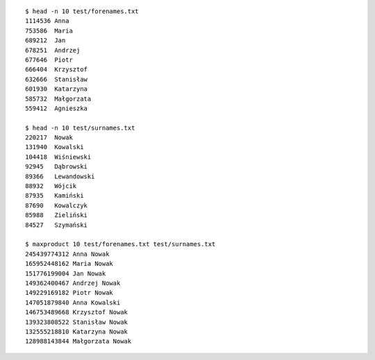 ::

   $ head -n 10 test/forenames.txt
   1114536 Anna
   753586  Maria
   689212  Jan
   678251  Andrzej
   677646  Piotr
   666404  Krzysztof
   632666  Stanisław
   601930  Katarzyna
   585732  Małgorzata
   559412  Agnieszka

   $ head -n 10 test/surnames.txt
   220217  Nowak
   131940  Kowalski
   104418  Wiśniewski
   92945   Dąbrowski
   89366   Lewandowski
   88932   Wójcik
   87935   Kamiński
   87690   Kowalczyk
   85988   Zieliński
   84527   Szymański

   $ maxproduct 10 test/forenames.txt test/surnames.txt
   245439774312 Anna Nowak
   165952448162 Maria Nowak
   151776199004 Jan Nowak
   149362400467 Andrzej Nowak
   149229169182 Piotr Nowak
   147051879840 Anna Kowalski
   146753489668 Krzysztof Nowak
   139323808522 Stanisław Nowak
   132555218810 Katarzyna Nowak
   128988143844 Małgorzata Nowak

.. vim:ts=3 sw=3 et
